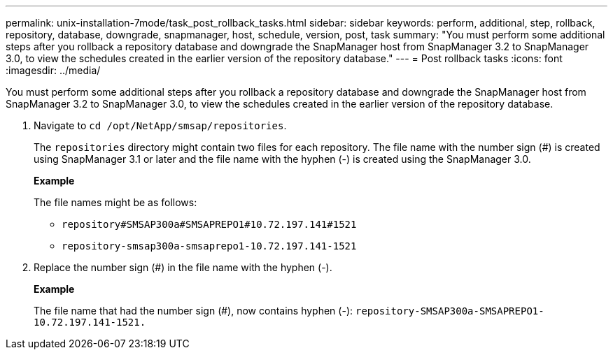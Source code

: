 ---
permalink: unix-installation-7mode/task_post_rollback_tasks.html
sidebar: sidebar
keywords: perform, additional, step, rollback, repository, database, downgrade, snapmanager, host, schedule, version, post, task
summary: "You must perform some additional steps after you rollback a repository database and downgrade the SnapManager host from SnapManager 3.2 to SnapManager 3.0, to view the schedules created in the earlier version of the repository database."
---
= Post rollback tasks
:icons: font
:imagesdir: ../media/

[.lead]
You must perform some additional steps after you rollback a repository database and downgrade the SnapManager host from SnapManager 3.2 to SnapManager 3.0, to view the schedules created in the earlier version of the repository database.

. Navigate to `cd /opt/NetApp/smsap/repositories`.
+
The `repositories` directory might contain two files for each repository. The file name with the number sign (#) is created using SnapManager 3.1 or later and the file name with the hyphen (-) is created using the SnapManager 3.0.
+
*Example*
+
The file names might be as follows:

 ** `repository#SMSAP300a#SMSAPREPO1#10.72.197.141#1521`
 ** `repository-smsap300a-smsaprepo1-10.72.197.141-1521`

. Replace the number sign (#) in the file name with the hyphen (-).
+
*Example*
+
The file name that had the number sign (#), now contains hyphen (-): `repository-SMSAP300a-SMSAPREPO1-10.72.197.141-1521.`
